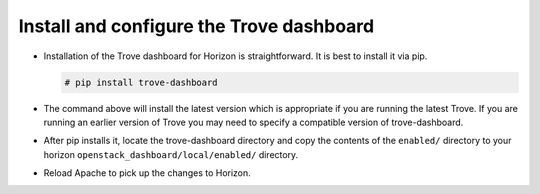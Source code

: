 
.. _dashboard:

Install and configure the Trove dashboard
~~~~~~~~~~~~~~~~~~~~~~~~~~~~~~~~~~~~~~~~~

* Installation of the Trove dashboard for Horizon is straightforward.
  It is best to install it via pip.

  .. code-block:: console

     # pip install trove-dashboard

* The command above will install the latest version which is
  appropriate if you are running the latest Trove. If you are
  running an earlier version of Trove you may need to specify
  a compatible version of trove-dashboard.

* After pip installs it, locate the trove-dashboard directory and
  copy the contents of the ``enabled/`` directory to your horizon
  ``openstack_dashboard/local/enabled/`` directory.

* Reload Apache to pick up the changes to Horizon.

